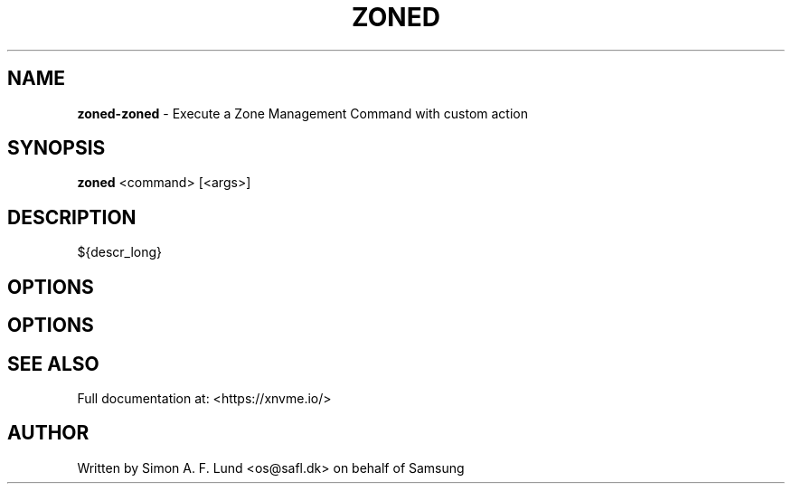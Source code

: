 .\" Text automatically generated by txt2man
.TH ZONED 1 "18 October 2019" "xNVMe" "xNVMe"
.SH NAME
\fBzoned-zoned \fP- Execute a Zone Management Command with custom action
.SH SYNOPSIS
.nf
.fam C
\fBzoned\fP <command> [<args>]
.fam T
.fi
.fam T
.fi
.SH DESCRIPTION
${descr_long}
.SH OPTIONS
.SH OPTIONS

.SH SEE ALSO
Full documentation at: <https://xnvme.io/>
.SH AUTHOR
Written by Simon A. F. Lund <os@safl.dk> on behalf of Samsung
